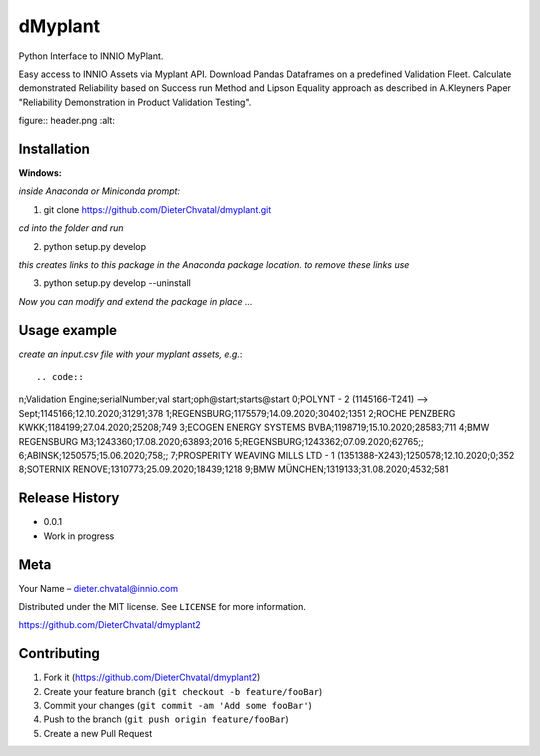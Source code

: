 dMyplant
========

Python Interface to INNIO MyPlant.

Easy access to INNIO Assets via Myplant API. Download Pandas Dataframes
on a predefined Validation Fleet. Calculate demonstrated Reliability
based on Success run Method and Lipson Equality approach as described in
A.Kleyners Paper "Reliability Demonstration in Product Validation
Testing".

figure:: header.png
:alt: 

Installation
------------

**Windows:**

.. code:: sh

*inside Anaconda or Miniconda prompt:*

1. git clone https://github.com/DieterChvatal/dmyplant.git

*cd into the folder and run*

2. python setup.py develop

*this creates links to this package in the Anaconda package location.
to remove these links use*

3. python setup.py develop --uninstall

*Now you can modify and extend the package in place ...*

Usage example
-------------

*create an input.csv file with your myplant assets, e.g.*::

.. code::
n;Validation Engine;serialNumber;val start;oph@start;starts@start
0;POLYNT - 2 (1145166-T241) --> Sept;1145166;12.10.2020;31291;378
1;REGENSBURG;1175579;14.09.2020;30402;1351
2;ROCHE PENZBERG KWKK;1184199;27.04.2020;25208;749
3;ECOGEN ENERGY SYSTEMS BVBA;1198719;15.10.2020;28583;711
4;BMW REGENSBURG M3;1243360;17.08.2020;63893;2016
5;REGENSBURG;1243362;07.09.2020;62765;;
6;ABINSK;1250575;15.06.2020;758;;
7;PROSPERITY WEAVING MILLS LTD - 1 (1351388-X243);1250578;12.10.2020;0;352
8;SOTERNIX RENOVE;1310773;25.09.2020;18439;1218
9;BMW MÜNCHEN;1319133;31.08.2020;4532;581




Release History
---------------

-  0.0.1
-  Work in progress

Meta
----

Your Name – dieter.chvatal@innio.com

Distributed under the MIT license. See ``LICENSE`` for more information.

`https://github.com/DieterChvatal/dmyplant2 <https://github.com/DieterChvatal/>`__


Contributing
------------

1. Fork it (https://github.com/DieterChvatal/dmyplant2)
2. Create your feature branch (``git checkout -b feature/fooBar``)
3. Commit your changes (``git commit -am 'Add some fooBar'``)
4. Push to the branch (``git push origin feature/fooBar``)
5. Create a new Pull Request

